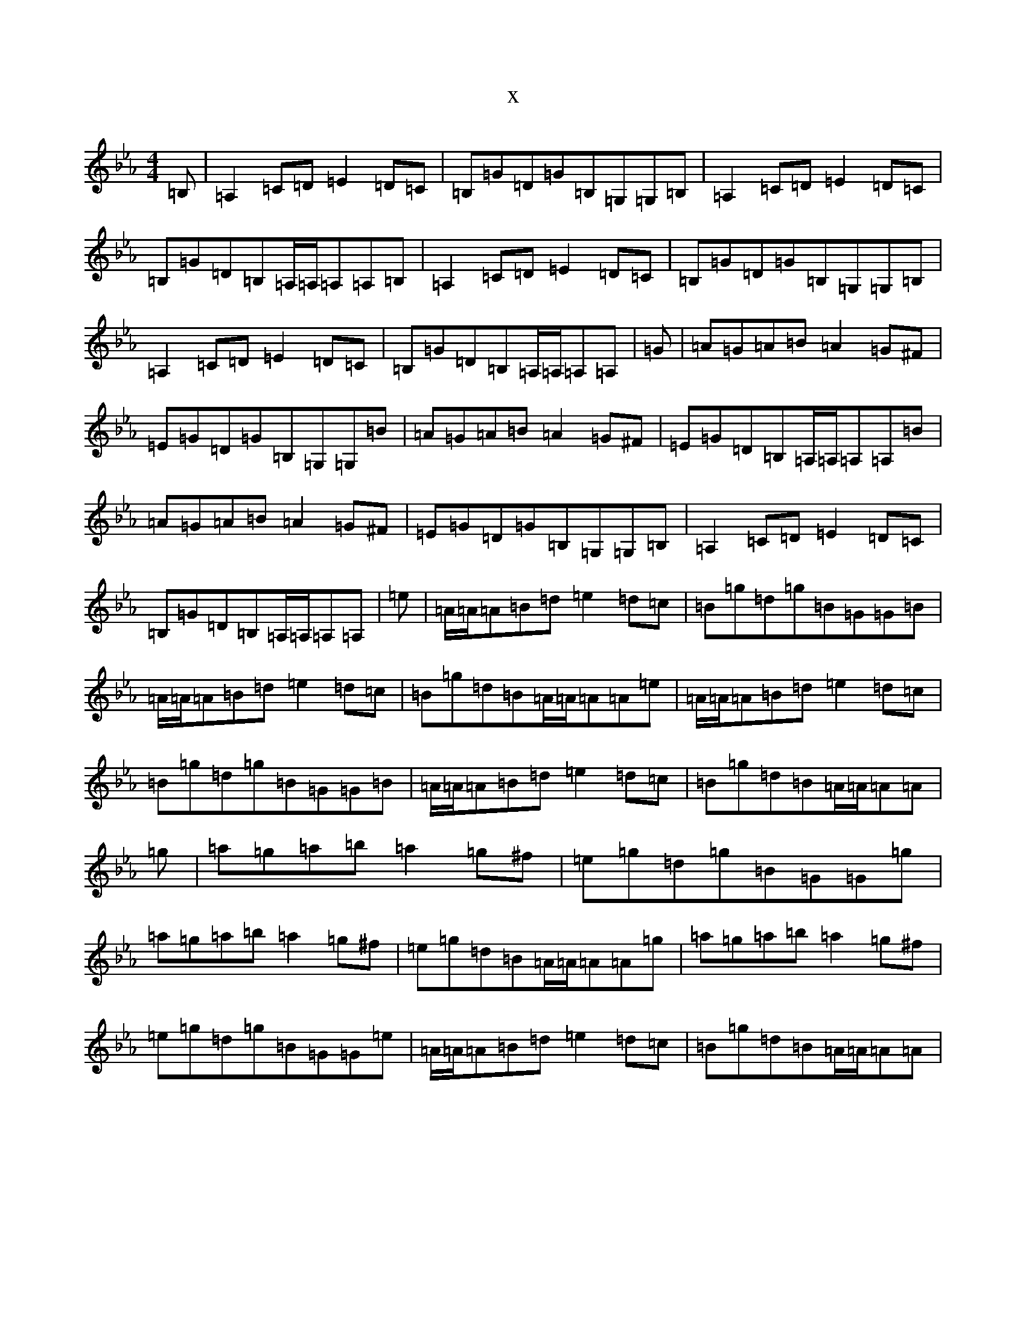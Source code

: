 X:10641
T:x
L:1/8
M:4/4
K: C minor
=B,|=A,2=C=D=E2=D=C|=B,=G=D=G=B,=G,=G,=B,|=A,2=C=D=E2=D=C|=B,=G=D=B,=A,/2=A,/2=A,=A,=B,|=A,2=C=D=E2=D=C|=B,=G=D=G=B,=G,=G,=B,|=A,2=C=D=E2=D=C|=B,=G=D=B,=A,/2=A,/2=A,=A,|=G|=A=G=A=B=A2=G^F|=E=G=D=G=B,=G,=G,=B|=A=G=A=B=A2=G^F|=E=G=D=B,=A,/2=A,/2=A,=A,=B|=A=G=A=B=A2=G^F|=E=G=D=G=B,=G,=G,=B,|=A,2=C=D=E2=D=C|=B,=G=D=B,=A,/2=A,/2=A,=A,|=e|=A/2=A/2=A=B=d=e2=d=c|=B=g=d=g=B=G=G=B|=A/2=A/2=A=B=d=e2=d=c|=B=g=d=B=A/2=A/2=A=A=e|=A/2=A/2=A=B=d=e2=d=c|=B=g=d=g=B=G=G=B|=A/2=A/2=A=B=d=e2=d=c|=B=g=d=B=A/2=A/2=A=A|=g|=a=g=a=b=a2=g^f|=e=g=d=g=B=G=G=g|=a=g=a=b=a2=g^f|=e=g=d=B=A/2=A/2=A=A=g|=a=g=a=b=a2=g^f|=e=g=d=g=B=G=G=e|=A/2=A/2=A=B=d=e2=d=c|=B=g=d=B=A/2=A/2=A=A|
